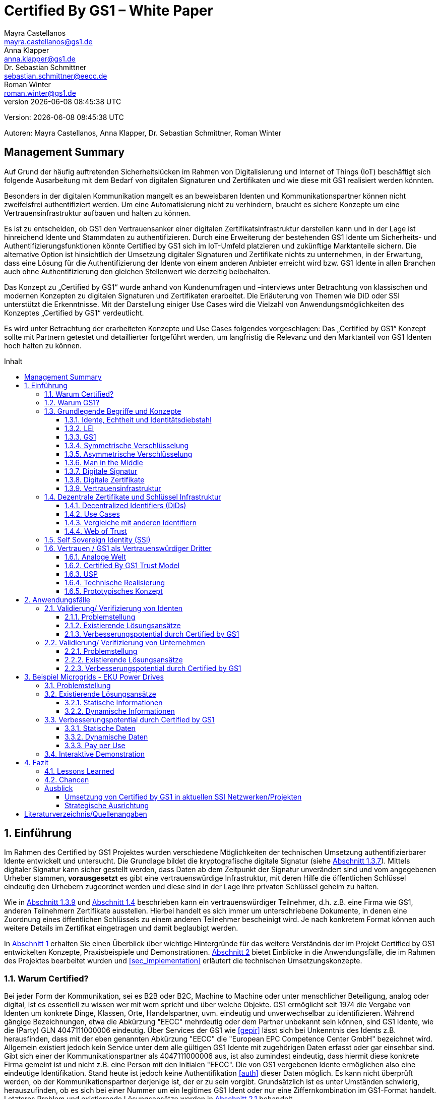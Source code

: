 = Certified By GS1 – White Paper
Mayra Castellanos <mayra.castellanos@gs1.de>; Anna Klapper <anna.klapper@gs1.de>; Dr. Sebastian Schmittner <sebastian.schmittner@eecc.de>; Roman Winter <roman.winter@gs1.de>
v{docdatetime}
:doctype: article
:homepage: https://github.com/gs1-germany-innolab/CertifiedByGS1-Konzepte
:toc: macro
:toclevels: 3
:toc-title: Inhalt
:figure-caption: Bild
:table-caption: Tabelle
:section-refsig: Abschnitt
:icons: font
:xrefstyle: short
:imagesdir: ./pics/
:sectnums:
:chapter-refsig: Abschnitt
:appendix-refsig: Anhang
:chapter-label: 

Version: {revnumber}

Autoren: {authors}


:!sectnums:
[[sec_executive]]
== Management Summary

Auf Grund der häufig auftretenden Sicherheitslücken im Rahmen von Digitalisierung und Internet of Things (IoT) 
beschäftigt sich folgende Ausarbeitung mit dem Bedarf von digitalen Signaturen und Zertifikaten 
und wie diese mit GS1 realisiert werden könnten.

Besonders in der digitalen Kommunikation mangelt es an beweisbaren Identen und Kommunikationspartner können nicht zweifelsfrei authentifiziert werden. 
Um eine Automatisierung nicht zu verhindern, braucht es sichere Konzepte um eine Vertrauensinfrastruktur aufbauen und halten zu können.

Es ist zu entscheiden, ob GS1 den Vertrauensanker einer digitalen Zertifikatsinfrastruktur darstellen kann 
und in der Lage ist hinreichend Idente und Stammdaten zu authentifizieren.
Durch eine Erweiterung der bestehenden GS1 Idente um Sicherheits- und Authentifizierungsfunktionen 
könnte Certified by GS1 sich im IoT-Umfeld platzieren und zukünftige Marktanteile sichern. 
Die alternative Option ist hinsichtlich der Umsetzung digitaler Signaturen und Zertifikate nichts zu unternehmen, 
in der Erwartung, dass eine Lösung für die Authentifizierung der Idente von einem anderen Anbieter erreicht wird 
bzw. GS1 Idente in allen Branchen auch ohne Authentifizierung den gleichen Stellenwert wie derzeitig beibehalten. 

Das Konzept zu „Certified by GS1“ wurde anhand von Kundenumfragen und –interviews 
unter Betrachtung von klassischen und modernen Konzepten zu digitalen Signaturen und Zertifikaten erarbeitet. 
Die Erläuterung von Themen wie DiD oder SSI unterstützt die Erkenntnisse. 
Mit der Darstellung einiger Use Cases wird die Vielzahl von Anwendungsmöglichkeiten des Konzeptes „Certified by GS1“ verdeutlicht.

Es wird unter Betrachtung der erarbeiteten Konzepte und Use Cases folgendes vorgeschlagen: 
Das „Certified by GS1“ Konzept sollte mit Partnern getestet und detaillierter fortgeführt werden, 
um langfristig die Relevanz und den Marktanteil von GS1 Identen hoch halten zu können.



toc::[]


:sectnums:
[[sec_intro]]
== Einführung

Im Rahmen des Certified by GS1 Projektes wurden verschiedene Möglichkeiten der technischen Umsetzung authentifizierbarer Idente entwickelt und untersucht. Die Grundlage bildet die kryptografische digitale Signatur (siehe <<sec_digi_sig>>). Mittels digitaler Signatur kann sicher gestellt werden, dass Daten ab dem Zeitpunkt der Signatur
unverändert sind und vom angegebenen Urheber stammen, *vorausgesetzt* es gibt eine vertrauenswürdige Infrastruktur, mit deren Hilfe die öffentlichen Schlüssel eindeutig den Urhebern zugeordnet werden und diese sind in der Lage ihre privaten Schlüssel geheim zu halten.

Wie in <<sec_pki>> und <<sec_ssi>> beschrieben kann ein vertrauenswürdiger Teilnehmer, d.h. z.B. eine Firma wie GS1, anderen Teilnehmern Zertifikate ausstellen. Hierbei handelt es sich immer um unterschriebene Dokumente, in denen eine Zuordnung eines öffentlichen Schlüssels zu einem anderen Teilnehmer bescheinigt wird. Je nach konkretem Format können auch weitere Details im Zertifikat eingetragen und damit beglaubigt werden.

In <<sec_intro>> erhalten Sie einen Überblick über wichtige Hintergründe für das weitere Verständnis der im Projekt Certified by GS1 entwickelten Konzepte, Praxisbeispiele und
Demonstrationen. <<sec_use_cases>> bietet Einblicke in die Anwendungsfälle, die im Rahmen des Projektes bearbeitet wurden und <<sec_implementation>> erläutert die technischen Umsetzungskonzepte.

=== Warum Certified?

Bei jeder Form der Kommunikation, sei es B2B oder B2C, Machine to
Machine oder unter menschlicher Beteiligung, analog oder digital,
ist es essentiell zu wissen wer mit wem spricht und über welche
Objekte. 
GS1 ermöglicht seit 1974 die Vergabe von Identen um konkrete Dinge,
Klassen, Orte, Handelspartner, uvm. eindeutig und unverwechselbar zu
identifizieren.  Während gängige Bezeichnungen, etwa die Abkürzung
"EECC" mehrdeutig oder dem Partner unbekannt sein können, sind GS1
Idente, wie die (Party) GLN 4047111000006 eindeutig. Über
Services der GS1 wie <<gepir>> lässt sich bei Unkenntnis des Idents z.B.
herausfinden, dass mit der eben genannten Abkürzung "EECC" die "European EPC Competence Center GmbH"
bezeichnet wird. Allgemein existiert jedoch kein Service unter dem alle
gültigen GS1 Idente mit zugehörigen Daten erfasst oder gar einsehbar
sind.
Gibt sich einer der Kommunikationspartner als 4047111000006 aus, ist
also zumindest eindeutig, dass hiermit diese konkrete Firma gemeint
ist und nicht z.B. eine Person mit den Initialen "EECC". Die von GS1
vergebenen Idente ermöglichen also eine eindeutige
Identifikation. Stand heute ist jedoch keine Authentifikation <<auth>>
dieser Daten möglich. Es kann nicht überprüft
werden, ob der Kommunikationspartner derjenige ist, der er zu sein vorgibt. 
Grundsätzlich ist es unter Umständen schwierig, herauszufinden,
ob es sich bei einer Nummer um ein legitimes GS1 Ident oder nur eine
Ziffernkombination im GS1-Format handelt. Letzteres Problem und
existierende Lösungsansätze werden in <<sec_verified_by_gs1>>
behandelt.

Im Projekt "Certified by GS1" wird darauf aufbauend untersucht, wie klassische und
moderne Konzepte aus dem Bereich der Digitalen Signatur und Digitaler
Zertifikate genutzt werden können, um die Authentizität von GS1 Identen und damit
zusammenhängende Stammdaten beweisbar zu machen.  Außerdem ermöglichen
die hier vorgestellten Konzepte den mit den
Identen bezeichneten Firmen oder Dingen sich zweifelsfrei und
fälschungssicher auszuweisen und gesicherte Kommunikationskanäle untereinander aufzubauen.

"Certified by GS1" kann so die Basis für eine Vertrauensinfrastruktur
schaffen, wie sie z.B. für das Internet of Things (IoT, siehe
<<sec_iot>>) aber auch z.B. in klassischen B2B Prozessen wie dem
Supplier Onboarding (siehe <<sec_onboarding>>) dringend benötigt
wird, um Digitalisierung und Automatisierung nicht durch
Sicherheits- und Vertrauensfragen zu verhindern.


[[sec_usp]]
=== Warum GS1?

GS1 ist eine etablierte Institution zur Vergabe von Nummernkreisen
(Namensräumen) für Idente, insbesondere Geschäfts- und Produktidente. In diesem
Sinne erfüllt GS1 bereits die Rolle eines "Identity Provider" <<idp>> in der
analogen Welt. In "Certified by GS1" wurden Konzepte zur Vergabe von
Sicherheitsmerkmalen (Zertifikaten) zur authentifizierung dieser Idente
entwickelt. Hierbei entsprechen die entwickelten Zertifikate Systeme strukturell
dem bestehenden Vergabesystem für Idente  In <<sec_gs1_id_scheme>> wird dieser
Punkt detaillierter erläutert.


GS1 vergibt (in der Regel) keine einzelnen Idente, sondern Kunden
erwerben das Recht, selbst eine bestimmte Menge von
Identen zu vergeben.
Dieses Sytem wird im Rahmen von "Certified by GS1" auch für die 
Sicherheitsmerkmale und damit die authentifizierten Idente umgesetzt. Ein Kunde kann so die
bisherigen Prozesse zur Vergabe von Identen strukturell beibehalten
und um die Sicherheits- und Authentifizierungsfunktion für die selbst
erzeugten Idente erweitern.

[[Chain-EECC]]
.Die vergabe von Zertifikaten im Rahmen von Certified by GS1 folgt der Logik bei der Vergabe der GS1 Idente, siehe <<pic_id_tree>>
image::Certificate-Chain-EECC.png[]


Im IoT benötigt jedes Gerät nicht nur ein serielles
Ident wie eine SGTIN, sondern auch die Möglichkeit sich
individuell gegenüber anderen Geräten zu authentifizieren und mit
diesen eine vertrauenswürdige und abhörsichere Verbindung aufzubauen. Hier
stellt die Möglichkeit solche "Certified" Idente selbst erzeugen zu
können einen großen Vorteil für den Hersteller dar gegenüber einem
System bei dem jedes Ident und die zugehörigen Sicherheitsmerkmale
einzeln bei einer zentralen Plattform erworben werden müssen.


Als not-for-profit Standarisierungsorganisation, erfüllt GS1 die Aufgabe
globale Geschäftstandards zu entwickeln und zu pflegen. GS1 ist eine
neutrale und vertrauenswürdige Organisation. Diese Rolle als
Vertrauensanker und neutrale Platform ermöglicht es GS1, Partner und
Konkurrenten zu gemeinsamen Projekten, insbesondere im Bereich der
Standardisierung, zusammen zu bringen.
Dies prädestiniert GS1 zum Vertrauensanker einer digitalen Zertifikate
Infrastruktur, insbesondere wenn diese auf der Authentifizierung der
GS1 eigenen Idente beruht. 

Des weiteren ist GS1 bereits heute in vielen Branchen Dreh- und
Angelpunkt für mit den Identen assoziierte Stammdaten. Die
Authentifizierung dieser Stammdaten über digitale Signaturen, basierend
auf den Zertifikaten der "Certified"-Idente ermöglicht eine noch
größere Vielzahl von Anwendungsfällen zusätzlich zur Authentifizierung
der Idente selbst. Außerdem liegen diese Anwendungsfälle in einem Bereich in dem GS1 bereits
vielfach aktiv und anerkannt ist.





=== Grundlegende Begriffe und Konzepte

Eine umfassende und didaktisch ausgereifte Einführung aller für das
Verständnis der "Certified by GS1" nötigen Grundlagen ist jenseits der
Zielsetzung und des Umfangs dieser Ausarbeitung. Nichtsdestotrotz werden im
folgenden Abschnitt einige grundlegende Begriffe aus der Welt der GS1
Idente sowie der digitalen Zertifikate eingeführt, um
Missverständnisse bei den verwendeten Begriffen zu vermeiden. Verweise
auf weiterführende Literatur ermöglichen den Einstieg in
unbekannte Themen.

[[sec_gs1_ids]]
==== Idente, Echtheit und Identitätsdiebstahl

Das Kernprodukt der GS1 Germany ist GS1 Complete. Hierbei handelt es sich
um ein Leistungspaket mit dem Kunden ein Nummernkreis zugeteilt wird,
in welchem dieser GTINs (Global Trade Item
Number) und andere Idente vergeben kann. Es beinhaltet
weiterhin Services und Publikationen zur Optimierung der
Geschäftsprozesse.


Im Detail wird dem Kunden eine Basisnummer (GS1 Company Prefix, GCP) zugeteilt, die
entweder 7, 8 oder 9 Stellen umfasst. Entsprechend kann der Kunde
damit 100.000, 10.000 oder 1.000 GTINs erstellen, in dem der GCP um
die fehlenden Stellen aufgefüllt wird, um eine 13-stellige Nummer zu
erhalten. Auch alle anderen GS1 Idente können auf Grundlage der GCP
gebildet werden. Die Vergabe und Zuteilung der einzelnen Idente
erfolgt durch den Kunden selbst, ohne Kontrolle durch GS1. Wie in
<<sec_usp>> angesprochen ist gerade diese Dezentralität und Unabhängigkeit
von GS1 bei der Vergabe einzelner Idente ein besonderer Vorteil des
GS1 Systems.  Die über die GCP festgelegten Nummernkreise stellen
sicher, dass jede Nummer nur einmal vergeben werden kann, solange der
Kunde gemäß den Regeln des GS1 Systems nicht eigene Nummern mehrfach
vergibt. Die GS1 Idente sind daher weltweit überschneidungsfrei. Damit
ist grundsätzlich eine eindeutige Zuordnung aller Idente möglich.


Eine Authentifikation der Idente durch GS1 ist bisher nicht allgemein
gegeben. Eine besondere 
Identitätsprüfung der Antragsteller für GS1 Complete erfolgt aktuell in der Regel
nicht. Dem Kunden wird bei Bestellung vertraut, dass er derjenige ist
für den er sich ausgibt. Trotz der fehlenden Kontrolle sind GS1
Germany bisher keine Identitätsdiebstähle auf Basis der GCP bekannt.

Ein Missbrauch einzelner
Idente erfolgt in einigen Fällen z.B. hinsichtlich
GTINs. Unternehmen, die keine GS1 Kunden sind, nutzen
Nummernkombinationen entsprechend dem GS1 Nummernsystem, um Produkte
online anbieten zu können.
Dieser GTIN-Missbrauch wird GS1-intern
durch Mitarbeiter verfolgt und unterbunden. Eine teil-automatisierte
Lösung, die in diesem Bereich entwickelt wird, ist der Service „Verified by
GS1“, welcher in <<sec_verified_by_gs1>> zusammen mit der
Problemstellung genauer beleuchtet wird. Hier können Online-Portale und Händler
GTINs auf ihre Echtheit und Herkunft überprüfen, die im Vorfeld durch
die Hersteller in die GS1 Registry eingepflegt wurden.


==== LEI

GS1 vergibt bereits heute Idente zusammen mit von GS1 überprüften
Stammdaten. Eine Solche überprüfung der hinterlegten Daten ist eine
wichtige Grundlage für das Konzept "Certified by GS1". Damit eine
Vertrauensinfrastruktur aufgebaut werden kann muss eine überprüfung
der Partner statt finden, bevor Zertifikate ausgestellt werden können.
Für die LEI Vergabe erfolgt eine solche überprüfung der beantragenden
Unternehmen bereits, so dass GS1 hier auf bestehenden Prozessen
aufbauen kann. In diesem Abschnitt wird die LEI allgemein erläutert
und in den folgenden Abschnitten wird die LEI mit dem GS1 Idente System verglichen und
eine zertifizierte LEI, wie sie aktuell im Rahmen des Trust over IP <<trust-over-ip>>
Projektes entwickelt wird, wird mit den Möglichkeiten
zertifizierter GS1 eigener Idente verglichen.


GS1 Global (GS1 AISBL, Brüssel) ist eine offizielle Vergabestelle 
(Local Operating Unit, LOU) für
Legal Entity Identifier (LEI) des GLEIF (Global Legal Entity
Identifier Foundation) <<gleif>>. GS1 Germany ist Vertriebspartner von
GS1 Global, ein sogenannter Registration Agent (RA) und agiert als
Dienstleister um LEIs zu vergeben.


Der Legal Entity Identifier, LEI, ist ein 20-stelliger Code, der
Teilnehmer am Finanzmarkt eindeutig identifiziert. Hier muss es sich
um juristische Personen handeln, Einzelpersonen können keine LEI
erhalten.  Der LEI wurde nach der Finanzkrise durch den G20 Gipfel
eingeführt um mehr Sicherheit und Transparenz bei Finanzgeschäften zu
bieten und gilt weltweit. Der LEI ist verpflichtend und ermöglicht es
hinterlegte Referenzdaten im Online-Datenpool der GLEIF
abzufragen. Diese Referenzdaten sind mindestens der offizielle Name
laut Registrierung des Rechtsträgers, Anschrift des Unternehmens, Land
der Gründung, Ländercodes, sowie das Datum
der ersten LEI-Zuweisung und der letzten Aktualisierung, ggF.
auch das Ablaufdatum, denn eine LEI muss jährlich verlängert werden.

Aufgebaut wird der LEI Code nach dem ISO-Standard 17442. Dabei stellen
die ersten vier Ziffern das LOU-Präfix dar, also den Code der
jeweiligen Vergabestelle, gefolgt von den 16 Zeichen, die nicht
sprechend von der Vergabestelle dem Unternehmen zugeordnet
werden. Davon sollten Zeichen 5 und 6 auf null gesetzt sein. Der Code
schließt ab mit der sogenannten Verifizierung-ID, also einem
Prüfziffernpaar.


[[LEI]]
.Aufbau einer LEI
image::example-lei.png[]


Das Verfahren zur Vergabe einer LEI über GS1 beginnt damit, dass der
Kunde einen Antrag auf https://www.lei.direct stellt und über dieses
GS1-Online-Tool entsprechend eine Bezahlform hinterlegt. Das
GS1-interne LEI Team prüft und bearbeitet den vorliegenden Antrag nach
festgelegten Protokollen und Verfahren. Die Zuteilung erfolgt dann
durch GS1
AISBL. Diese dient als Issuer. GS1 verwaltet derzeit mehr als
26.000 LEIs.





[[sec_gs1_id_scheme]]
==== GS1


GS1 Idente sind wie folgt aufgebaut: Ausgehend von der Gesamtheit der GS1
Organisationen und GS1 global erhalten die einzelnen Mitgliedsorganisationen
(MOs) Nummernkreise, indem eine bestimmte Präfix einer MO zugeordnet wird. Z.B.
gehören alle GS1 Idente deren erste 3 Ziffern im Bereich 400 bis 440 liegen zu
GS1 Germany <<gs1-prefix>>. Innerhalb des eigenen Nummernkreises (d.h. beginnend
mit der eigenen GS1 Präfix) vergeben die MOs eine GS1 Company Prefix (GCP) und
damit den Kreis der Nummern beginnend mit der GCP an Firmen. Z.B. gehören alle
GS1 Idente beginnend mit 4047111 zum Nummernkreis des EECC. Die Firmen können
nun innerhalb der Regeln für GS1 Idente selbst Idente für z.B. Warenkategorien
oder individuelle Waren, aber auch für Standorte, Warensendungen, Coupons, uvm.
(siehe <<gen-spec>>) vergeben. Beispielsweise bezeichnet die GLN 4047111000006
den Unternehmenshauptsitz des EECC, wobei die letzte Ziffer eine Prüfziffer
darstellt. Die Art des Idents wird über den sogenannten Application Identifier
(AI) kodiert, z.B. 414 für die GLN. (414) 4047111000006 (254) 01 wäre ein
Beispiel für eine SGLN mit der das EECC einen spezifischeren Ort, etwa den
Posteingang des Hauptsitzes, bezeichnen könnte. Diese Baumstruktur aus
viele-zu-einem Zuordnungen von serialisierten Identen zu Klassenidenten zu
Companies zu MOs existiert in entsprechender Form (teilweise ohne die Klassen
Ebene) für praktisch alle GS1 Idente und ist in <<pic_id_tree>> schematisch
dargestellt. Dies stellt einen wichtigen Unterschied zu Systemen dar, in denen
nur einzelne Idente vergeben werden, etwa bei der LEI, da GS1 Complete Kunden
die Möglichkeit erhalten, selbst als intermediäre Vergabestelle eigene Idente zu
vergeben.


[[pic_id_tree]]
.Hierarchie der Nummernkreise der GS1
image::GS1-ID-Tree.png[]


Neben der (Serial) Global Trade Item Numer (S)GTIN zur Identifikation von
einzelnen Waren, bzw. von Warenklassen, ist die GLN (Global Location Number)
eines der wichtigsten GS1 Idente. Neben der Identifikation physischer oder
abstrakter Orte (Lokationen) dient diese als Party GLN auch als
Identifikationsnummer für Unternehmen (juristische Personen). Es ist weiterhin
vorgesehen mit der GLN verschiedene Unternehmensteile oder auch Funktionen oder
Rollen, wie Abteilungen oder Ämter, zu identifizieren.


Konkret hat die GLN 13 Stellen. Im Kernprodukt der GS1 Germany, GS Complete, findet man
in der Basisnummer (GCP) von sieben, acht oder neun Stellen
das Länderpräfix, welches die ausstellende GS1 Organisation
identifiziert, gefolgt von der eindeutigen Kundenkennung. Die darauf folgenden
fünf, vier oder drei Ziffern dienen dem Unternehmen als Namensraum zur
selbstständigen, nicht sprechenden Vergabe der eigenen Idente. Bei der
letzten Ziffer handelt es sich um eine Prüfziffer.
GS1 hält global derzeit mehr als 1 Millionen GCPs.


[[GLN_Aufbau]]
.Aufbau einer GLN
image::example-gln.png[]



Gemeinsam sind der LEI und der GLN demnach die
Eindeutigkeit und weltweite Überschneidungsfreiheit. Zudem können die
Referenzdaten der LEI- und auch der GS1 Complete Kunden durch das
Unternehmen selbst verwaltet werden. 
Man findet die Daten der beiden Idente in den jeweiligen
Datenbanken, wie der LEI-Datenbank oder gepir. Dies ermöglicht Sicherheit für alle Geschäftsprozesse und
vermindert Identitätsmissbrauch. Allerdings gibt es auch hier derzeit Unterschiede:
Ein GS1 Complete Kunde hat jederzeit die Möglichkeit der Veröffentlichung seiner Daten zu widersprechen.
Dies ist für einen LEI-Kunden nicht möglich. Dessen Daten sind stets vollständig und korrekt zu veröffentlichen. 
Man muss jede vergebene LEI online nachverfolgen können.



[[sec_symm]]
==== Symmetrische Verschlüsselung

Kryptografische Systeme kann man in zwei unterschiedliche
Hauptbereiche einteilen: symmetrische und asymmetrische Kryptographie.
Die symmetrischen Verschlüsselungsverfahren reichen weit in die
Menschheitsgeschichte zurück. Schon 600v. Chr. setzten
hebräische Gelehrte einen einfachen Zeichenaustauschalgorithmus mit
dem Namen Atbash-Verschlüsselung ein. Die Caesar-Verschlüsslung ist
wahrscheinlich die bekannteste symmetrische Verschlüsselung. Diese
geht auf den römischen Feldherrn Gaius Julius Caesar zurück. Er
benutzte diese zur Geheimhaltung seiner militärischen
Korrespondenz.

Die konzeptionelle Funktionsweise der symmetrischen Verschlüsselung
ist recht einfach. Es gibt nur einen Schlüssel. Dieser stellt ein nur
den Kommunikationspartnern bekanntes Geheimnis dar und wird für die Ver- wie auch für die Entschlüsselung
genutzt. Sowohl der Sender, als auch der
Empfänger benötigen denselben Schlüssel.

In einer Situation, in der ein Sender einem Empfänger eine geheime
Nachricht schicken möchte, ohne dass die beiden über ein als Schlüssel
verwendbares geteiltes Geheimnis verfügen, ist symmetrische
Kryptography d.h. prinzipiell nicht hilfreich. Einen Schlüssel sicher
(d.h. geheim) zu übertragen stellt prinzipiell das selbe Problem dar,
wie die Übertragung der geheimen Nachricht selbst.

Da bei modernen symmetrischen Verschlüsselungsalgorithmen der
Schlüssel deutlich kürzer sein kann als die Nachricht, nutzen moderne
Protokolle wie TLS <<tls>> häufig ein rechenzeitintensives
asymmetrisches verfahren um einen temporären symmetrischen Schlüssel
auszuhandeln und dann ein deutlich effizienteres symmetrisches
Verfahren um die eigentliche Kommunikation zu verschlüsseln.

Auch wenn Sender und Empfänger dieselbe Person sind, etwa bei der
Verschlüsselung von (Teilen der) Festplatte, kommen moderne
symmetrische Verschlüsselungsverfahren zum Einsatz.

[[sec_asymm]]
==== Asymmetrische Verschlüsselung

Bei der asymmetrischen Verschlüsselung werden zwei verschiedene aber
zusammenpassende Schlüssel zum Ver- und Entschlüsseln der Daten
verwendet.  Der zur Verschlüsselung verwendete Schlüssel wird in einem
asymmetrischen Verfahren als öffentlich bezeichnet, da dieser keine
Rückschlüsse auf den privaten Schlüssel zulässt. Der für die
Entschlüsselung verwendete private Schlüssel muss natürlich geheim
gehalten werden, um unerwünschtes lesen der Daten zu verhindern.

Die ersten (geheimen) Entwicklungen asymmetrischer Verfahren  fanden beim
britischen Geheimdienst zu Anfang der 1970er Jahre statt und wurden
erst in den 1990er Jahren veröffentlicht. In einer ersten
öffentlichen Bekanntgabe wurde das Prinzip der asymmetrischen
Verschlüsselung dann 1976 von den beiden Kryptographen Whitfeld Diffie
und Martin Hellman in ihrem Aufsatz "New Directions in
Cryptography" veröffentlicht. In diesem Aufsatz, führen die Autoren
das Prinzip der asymmetrischen Kryptographie ein. Rivest, Shamir und
Adleman entwickelten 1978 das nach Ihnen als RSA benannte asymmetrische
Verschlüsselungsverfahren basierend auf Zahlentheoretischen
Algorithmen und Komplexitätsüberlegungen vor, dass teilweise bis heute
verwendet wird.

Die Funktionsweise einer asymmetrischen Verschlüsselung lässt sich wie
folgt erklären: Jeder Teilnehmer erzeugt ein Schlüsselpaar aus
privatem und öffentlichem Schlüssel für sich selbst.
Wenn ein Versender eine geheime
Nachricht an einen Empfänger versenden möchte, so benötigt er den
öffentlichen Schlüssel des Empfängers. Diesen bekommt er vom Empfänger
selbst oder aus einem öffentlichen Schlüsselverzeichnis. Der Versender
verschlüsselt die Nachricht mit dem öffentlichen Schlüssel und einer
Verschlüsselungsfunktion. Die verschlüsselte Nachricht kann danach an
den Empfänger versendet werden. Dieser benutzt die
Entschlüsselungsfunktion mit Hilfe seines privaten Schlüssels, um die
ursprüngliche Nachricht wiederherzustellen.

Das in <<sec_symm>> erwähnte Problem des Schlüssel austausches wird also
deutlich erleichtert, da der öffentliche Schlüssel nicht geheim
gehalten werden muss. Es bleibt jedoch die Gefahr eines so genannten
Man-in-the-middle-Angriffs, der in <<sec_mitm>> erläutert wird.


[[sec_mitm]]
==== Man in the Middle

Bei dem Man-in-the-middle-Angriff versendet ein dritter seinen
öffentlichen Schlüssel unter falschem Namen.
Will etwa Alice an Bob eine verschlüsselte Nachricht schreiben und
fragt zu diesem zweck bei einem Schlüsselverzeichnis-Server Bobs öffentlichen
Schlüssel an, so könnte Eve ihren eigenen öffentlichen Schlüssel unter
Bobs Namen dort hinterlegt haben.

Alice verschlüsselt ihre Nachricht in diesem Fall so, dass nur Eve sie
entschlüsseln kann. Damit der Angriff nicht auffällt wird Eve die
Nachricht nach der Entschlüsselung wieder verschlüsseln, diesmal mit
Bobs echtem Schlüssel und an Bob weiter leiten. Diese Relais-Rolle des
Angreifers ist namensgebend.

Um einen solchen Angriff auszuschließen wird eine vertrauenswürdige
Identitäts-Infrastruktur benötigt, mit deren Hilfe Bob und Alice ihre
Identitäten und die zugehörigen öffentlichen Schlüssel sicher
verwalten können.



[[sec_digi_sig]]
==== Digitale Signatur

Bei der digitalen Signatur wird mit dem privaten Schlüssel und einem
"original" Dokument eine "Unterschrift" hinzugefügt. Um verwechslungen
mit z.B. einer eingescannten handschriftlichen Unterschrift zu
vermeiden wird im folgenden der Begriff "Signatur" für diese digitale
Signatur verwendet, auch wenn diese konzeptionell oder sogar juristisch die
Funktion einer Unterschrift erfüllt.

Mithilfe des öffentlichen Schlüssels kann der Empfänger von Dokument und Signatur
feststellen, ob das Dokument wirklich mit dem zum öffentlichen
Schlüssel passenden privaten Schlüssel signiert wurde und ob das
Dokument unverändert vorliegt oder manipuliert wurde.
Steht die in <<sec_mitm>> erwähnte vertrauenswürdige
Identitätsinfrastruktur zur Verfügung, damit der Empfänger sicher sein
kann den richtigen öffentlichen Schlüssel des Absenders zu kennen, so
kann mit der digitalen SIgnatur sichergestellt werden, dass eine
Nachricht wirklich vom vorgeblichen Absender stammt.
Somit lässt sich die Identität des Unterzeichners zweifelsfrei
nachweisen und außerdem die Integrität der elektronischen Nachricht
sicherstellen.

Für nähere Details zur Funktionsweise von Signaturalgorithmen wird auf
die Literatur verwiesen <<sign>>.

[[sec_certs]]
==== Digitale Zertifikate

Unter einem "Zertifikat" im klassischen Sinne versteht man eine Bescheinigung
oder Urkunde, die bestimmten Informationen zu einem Unternehmen,
einer Person oder Sache "zertifiziert". Ein Zertifikat hat immer einen
Aussteller der mit einer klassischen Unterschrift, Stempel, Siegel
oder ähnlichem bestätigt, dass er die zertifizierten Informationen
überprüft hat und deren Korrektheit bestätigt.
Zum Beispiel vergibt GS1 in gedruckter Form ein Zertifkat
für die Teilnahme am globalen GS1 System. In diesem Zertifkat wird
unter anderem die GLN und die dazugehörige Firma aufgeführt.


Diese Eigenschaften des analogen Zertifikates werden mit dem digitalen
Zertifikat nicht nur digitalisiert, sondern mittels einer digitalen
Signatur (siehe <<sec_digi_sig>>) wird die Echtheit des Zertifikates
kryptografisch abgesichert. Ein digitales Zertifikat ist damit
deutlich schwerer zu fälschen als ein analoges, vorausgesetzt die
Signatur beruht auf einer hinreichend sicheren Vertrauensinfrastruktur
für die Verwaltung der öffentlichen Schlüssel und die Teilnehmer sind
in der Lage, ihre privaten Schlüssel geheim zu halten.

Konkret werden digitale Zertifikate verwendet, um bestimmte
Eigenschaften zu einem Objekt oder zu einer Person zu bestätigen. Ein
besonders wichtiges Zertifikat im Rahmen einer Vertrauensinfrastruktur
ist die Bescheinigung, dass ein gewisser öffentlicher Schlüssel einem
bestimmten Besitzer gehört.

Im Beispiel aus <<sec_mitm>> kann Alice darauf vertrauen, dass ein
öffentlicher Schlüssel wirklich Bob gehört und nicht von Eve
untergeschoben wurde, wenn ein vertrauenswürdiger Dritter dies
zertifiziert. Konkret stellt z.B. ein entsprechender
vertrauenswürdiger Dienstleister ein Zertifikat aus, in dem
Bescheinigt wird, dass Bobs öffentliche Schlüssel in der Tat Bob
gehört. Dienstleister überprüft hierzu, dass Bob tatsächlich
den passenden privaten Schlüssel besitzt und tatsächlich
die Person ist, die er vorgibt zu sein.
Solche Dienstleister werden auch als *Identitity Provider* (IDP)
bezeichnet und spielen in den Vertrauensinfrastrukturen, die in den
folgenden Abschnitten erläutert werden, eine wichtige Rolle.


Zertifikate werden weiterhin genutzt, um z.B.:

- Identitäten von Servern zu bescheinigen, um auf dieser
  Vertrauensbasis mittels <<tls>> den Datenverkehr im Internet zu
  verschlüsseln oder VPN Verbindungen aufzubauen

- Zu bescheinigen, dass Software, Updates oder digitale Dokumente vom
  vorgeblichen Urheber stammen

- Personen Identitäten zu bescheinigen, um, wie im Beispiels mit Alice
  und Bob, eine direkte Mensch zu Mensch Kommunikation abzusichern,
  z.B. via e-Mail oder Messenger
  


Jede technische Implementierung einer Vertrauensinfrastruktur
definiert typischerweise einen Standard für das Datenformat ihrer
Zertifikate. Häufig verwendete Formate für Zertifikate sind (in historischer
Reihenfolge):

- X.509 Zertifikat <<x509>>
- PGP Zertifikat <<pgp-cert>>
- Verifiable Credentials <<vc-data-model>>


[[sec_pki]]
==== Vertrauensinfrastruktur

Die in <<sec_asymm>> und <<sec_certs>> beschriebenen öffentlichen
Schlüssel und entsprechende Zertifikate bilden die Grundlage für den
Aufbau einer "Public Key Infrastructure" (PKI).
Wie in <<Chain-EECC>> dargestellt kann prinzipiell jeder vertrauenswürdige
Teilnehmer den Kreis der vertrauenswürdigen Teilnehmer an der
Vertrauensinfrastruktur erweitern, in dem der bereits
vertrauenswürdige dem neuen Teilnehmer ein entsprechendes Zertifikat
ausstellt.

Bei der klassischen, d.h. weitgehend zentralen, 
Schlüssel- und Zertifikate Infrastruktur, die
z.B. bei der Absicherung der Kommunikation über das Internet mittels
Transportverschlüsselung <<tls>> zum Einsatz kommt, stellen eine oder einige
wenige zentrale Autoritäten, denen initial vertraut wird, Zertifikate
an zwischengeschaltete Autoritäten aus. So ergeben sich baumartige Vertrauensstrukturen.



In der PKI gibt es 3 wesentliche Funktionen: Eine Registrierungsstelle,
eine Zertifizierungsstelle und dem Verzeichnisdienst. 

Die *Registrierungsstelle* erfasst und überprüft die Identität und ggfs. weitere
Angaben des Antragstellers. Diese muss davon überzeugt sein, dass die
persönlichen Daten und der i.d.R. vom Antragssteller bereitgestellte öffentliche
Schlüssel auch wirklich zum Antragsteller gehören, bevor das Zertifikat
ausgestellt wird. Nach einer positiven Überprüfung, wird der Zertifikatsantrag
durch die Registrierungsstelle genehmigt und die Anfrage an die
Zertifizierungsstelle weitergegeben. 

Die *Zertifizierungsstelle* (Certificate Authority, CA, siehe auch <<ca>>)
wiederum integriert die Daten und den öffentlichen Schlüssel des Antragsstellers
in ein Zertifikat, d.h. ein digitales Dokument im entsprechenden Format
(klassisch X.509) wird erstellt und von der CA signiert. Zusätzlich kann die
Zertifizierungsstelle die Zertifikate zur Veröffentlichung in einem öffentlichen
Verzeichnis ablegen.

Oftmals befinden sich die Registrierungsstelle und die Zertifizierungsstelle in
einem Unternehmen und bilden eine Einheit, als Trust Center.

Der *Verzeichnisdienst* stellt eine Art öffentliches Adressbuch dar, in dem alle
ausgestellten Zertifikate zum Abruf bereit stehen. Eine weitere wichtige
Funktion ist das bereitstellen von sogenannten Revocation Lists, in denen
veröffentlicht wird welche Zertifikate schon vor ihrem regulären Ablaufdatum
ungültig gewirden sind, etwa weil eingetragene Daten nicht mehr aktuell sind
oder weil im schlimmsten Fall der private Schlüssel nicht mehr als sicher
angesehen werden kann, etwa nach einem Cyber Angriff.



[[sec_ssi]]
=== Dezentrale Zertifikate und Schlüssel Infrastruktur


==== Decentralized Identifiers (DiDs)

Decentralized Identifiers (DIDs) sind Identifikatoren, die eine verifizierbare und dezentralisierte digitale Identität ermöglichen sollen. 
Dabei entscheidet mindestens eine sogenannte Kontrollinstanz (DID controller) darüber, 
welches beliebige Subjekt (DID subject) eine DID identifizieren soll. 
Dieses Subjekt können u.a. Personen, Organisationen, Dinge, Datenmodelle, abstrakte Entitäten sein. 
DIDs sollen unabhängig von zentralisierten Registrierungsstellen, Identitäts-Providern 
oder Zertifizierungsstellen in Umlauf gebracht und genutzt werden können.

Technisch betrachtet ist eine DID eine URI, die eine Verbindung zwischen dem DID-Subjekt 
und den Mechanismen einer vertrauenswürdigen Interaktion mit diesem Subjekt herstellt. 
Diese Mechanismen sind als Datensätze in einem sogenannten DID-Dokument (DID document) enthalten 
und können z.B. Public Keys oder pseudonymisierte Biometriedaten enthalten, 
mit denen sich das DID-Subjekt authentifizieren und seine Eigentümerschaft an der DID beweisen kann. 
Darüber hinaus können Service-Endpunkte enthalten sein, die eine gesicherte Interaktion mit dem DID-Subjekt ermöglichen.
Ist das zu identifizierende Subjekt selbst Teil der DID-Controller-Gruppe, 
ist damit eine notwendige Bedingung für Selbstsouveränität erfüllt (siehe Kapitel 1.6 Selbstsouveräne Identität).

DIDs können u.a. die Kernkomponente einer gänzlich neuen Ebene von dezentralisierter digitaler Identität und der Public Key Infrastructure für das Internet bilden. Diese könnte in Gestalt einer dezentralisierten Public Key Infrastructure (DPKI) ebenso große Bedeutung für die globale Sicherheit und den Datenschutz im virtuellen Raum haben, wie es einst die Entwicklung des SSL/TLS-Protokolls [tls] für den verschlüsselten Netzverkehr hatte.


==== Use Cases
Aufgrund der hohen Vielfalt an zu identifizierenden Entitäten umfassen mögliche Use Cases die unterschiedlichsten Anwendungsbereiche. Dazu zählen z.B. Online-Einkäufe, Identifikation von Baugruppen in der Automobilherstellung, verschlüsselte Datenhaltung bei Cloud-Dienstleistern oder der Zugang zu öffentlichen hinterlegten Stammdaten, als Ident in einem "Verifiable Credentials"-Ökosystem (W3C). Außerdem kann man den plattformübergreifenden Austausch von service-bezogenen und werberelevanten Daten ohne die oft damit in Verbindung stehende Weitergabe von personenbezogenen Daten miteinbeziehen.

==== Vergleiche mit anderen Identifiern
DIDs vereinen wichtige Eigenschaften anderer Identifier. 
Das sind unter anderem Dezentralität, Persistent und globale Auflösbarkeit. 
Diese sind die Grundvoraussetzung um eine selbstsouveräne Identität (Kapitel 1.6) zu erreichen.

Der Bedarf an global eindeutigen Kennzeichnern, welche keine zentralisierten Registrierungsstellen benötigen, 
ist bereits länger gegeben. 
UUIDs (Universally Unique Identifiers, auch GUIDs genannt – Globally Unique Identifiers) wurden zu diesem Zweck 
bereits in den 1980er Jahren entwickelt und standardisiert (Open Software Foundation und IETF RFC 4122). 
Auch das Konzept von persistenten – dauerhaft einer Entität zugewiesenen und unveränderlichen – Kennzeichnern, 
welche gleichzeitig global auflösbar sind, ist ebenso wenig neu. 
Diese Art der Kennzeichner wurden als URNs (Uniform Resource Names) standardisiert ([rfc-2141], RFC 8141).

Im Regelfall sind oben genannte UUIDs jedoch nicht global auflösbar 
und URNs benötigen eine zentralisierte Registrierungsstelle, falls sie auflösbar sind. 
Darüber hinaus fehlen sowohl UUIDs als auch URNs eine weitere notwendige Eigenschaft: 
die Fähigkeit die Inhaberschaft des Kennzeichners kryptographisch zu verifizieren. 

[Tabelle 1. Eigenschaften von Identifikatoren]

Das bedeutet im Umkehrschluss, dass nur DIDs eine Komponente der geforderten selbstsouveränen Identität sein können. 
Weitere Hauptkomponenten sind Verifiable Credentials und dezentralisiertes (Public) Key Management (DPKI). 
Dazu bleibt festzuhalten, dass DIDs lediglich die untere Ebene einer dezentralisierten Identitätsinfrastruktur bilden. 
Die darüber liegende Ebene, welche den meisten Mehrwert bietet, formen die sogenannten Verifiable Credentials (VCs). 
Dieser technische Begriff steht für einen digital signierten elektronischen Berechtigungsnachweis, 
welcher den von der W3C Verifiable Claims Working Group entwickelten Interoperabilitätsstandards entspricht.



==== Web of Trust

Die üblichen Identitätsmanagement-Systeme basieren auf zentralisierten Autoritäten, 
wie Verzeichnisdiensten innerhalb eines Unternehmen, Zertifizierungsstellen oder Domain-Name-Registraren. 
In diesem Kontext spielt auch GS1 die Rolle eines Registrars, indem über die Company-Prefix ein Namensraum zugewiesen (verkauft) wird. 
Dabei bilden diese Autoritäten jeweils ihre eigene Wurzel der Sicherheitskette. 
Damit ein Identitätsmanagement jedoch zwischen den genannten Systemen etabliert werden kann, bedarf es eines föderalistischen Identitätsmanagements.

Das Aufkommen von Distributed-Ledger-Technologien (DLTs), wie der Blockchain-Technologie, 
vereinfacht technisch dezentralisierte Identitätsmanagement-Systeme. 
In einem dezentralen Identitätsmanagement-System können die Entitäten (Personen, Organisationen, Dinge, etc.) ihre geteilte Root of Trust frei wählen. 
Global verteilte Ledger, dezentralisierte P2P-Netzwerke oder andere Systeme mit gleichartigen Fähigkeiten 
ermöglichen eine Root of Trust ohne eine zentralisierte Autoritätsinstanz oder einen Single Point of Failure. 
Gemeinsam ermöglichen es DLTs und dezentralisierte Identitätsmanagement-Systeme beliebigen Entitäten 
ihre eigenen Identifier oder eine nicht festgelegte Menge an verteilten Roots of Trust zu erstellen und zu managen.
Entitäten werden mittels DIDs identifiziert und können sich authentisieren, 
indem sie Nachweise wie z.B. digitale Signaturen oder datenschutzkonforme biometrische Protokolle nutzen.

Dieses Design beseitigt sowohl die Abhängigkeit von zentralisierten Registrierungsstellen für Identifier als auch von zentralisierten Zertifizierungsstellen für Schlüsselverwaltungen – was zurzeit den Standard bei der hierarchischen Public-Key-Infrastruktur (PKI) darstellt. 
Falls die DID-Registry ein verteilter Ledger ist, kann jede Entität als ihre eigene Root of Trust fungieren. Diese Architektur wird als DPKI (dezentralisierte PKI) bezeichnet.


=== Self Sovereign Identity (SSI)

In der analogen Welt stehen unterschiedliche Verfahren zur Verfügung, um unsere Identität nachzuweisen: 
u.a. der Personalausweis, welcher ein sehr hohes Vertrauen darstellt oder der Fingerabdruck. 
In der digitalen Welt hingegen ist es etwas schwieriger. Hier haben wir die Möglichkeit über unterschiedliche Verfahren 
wie z.B. Post-Ident, Video-Ident, WebIdent oder Accounts bei Sozialen Netzwerken unsere Identität nachzuweisen. 
Jedoch müssen wir uns immer wieder neu ausweisen und stützen uns dabei stets auf dritte Dienstleister, 
welche unsere Identität bestätigen, die Daten speichern und verwalten. 
Dies hat den großen Nachteil, dass wir nicht immer wissen, wer welche Daten besitzt und welche Daten an andere weitergegeben werden.

Mit Hilfe einer Self-sovereign identity und dem dahinterliegenden System, 
kann ein Identitätsinhaber seine eigene Identität erstellen und auch komplett kontrollieren. 
Dafür benötigt er keine Erlaubnis einer weiteren Instanz oder einer zentralen Behörde. 
Zusätzlich kann jeder selbst entscheiden, mit wem er seine Daten teilt und wie diese verwendet werden. 
Das Konzept der „Public Key Infrastructure“ (PKI) wird dabei nicht verworfen, sondern entsprechend der Herausforderungen angepasst 
und im Sinne einer „Decentralized PKI“ weiterentwickelt. 

Anstelle eines Schlüsselverzeichnisses, das für die Speicherung und den Abruf von öffentlichen Schlüsseln dient, 
wird eine Blockchain eingesetzt. 
Dadurch sind keine zentralen Instanzen mehr notwendig, da der Identitätsinhaber, 
der seinen privaten Schlüssel kontrolliert, seine Zertifikate ohne einen Servicedienstleister selber ausstellt. 
Die Blockchain dient dabei als Schlüsselverzeichnis. 
Zusätzlich können die Vorteile der Blockchain-Technologie, wie eindeutige Nachweisbarkeit und Unveränderlichkeit von Transaktionen umgesetzt werden.

Durch die eIDAS Verordnung der Europäischen Union, der Verordnung über elektronische Identifizierung und Vertrauensdienste, 
wurde ein kompatibler europäischer Rahmen für die selbstsouveräne Identität geschaffen. 
Das sogenannte European Self-Sovereign Identity Framework (ESSIF) 
verwendet dezentrale Kennungen (DIDs) und die European Blockchain Services Infrastructure(EBSI). 
Ein deutlicher Fingerzeig auf die Relevanz der hier vorgestellten Konzepte.



=== Vertrauen / GS1 als Vertrauenswürdiger Dritter
Das Vertrauen in Idente certified by GS1 funktioniert konzeptionell ähnlich wie bei klassischen Dokumenten. Auch wenn die entsprechenden Ideen aus dem DID/SSI Umfeld kommen, ist das Trust-Modell unabhängig von der Realisierung über DIDs oder klassische (zentrale) PKI Zertifikatsketten.

==== Analoge Welt

Das Vertrauen in die Identität z.B. einer realen Person kommt durch die Überprüfung (z.B. Abgleich des Fotos, Überprüfung von Kopierschutzmaßnahmen im Dokument, etc.) eines fälschungssicheren Ausweises ("Autorisierung") zustande. Hierbei vertraut der Prüfer zunächst einer Autorität hinter dem Aussteller, z.B. dem Staat als Auftraggeber der Bundesdruckerei. Diese bestätigt mit der Ausstellung des Dokumentes, dass der Inhaber legitim ist. Gleichzeitig enthält das Dokument die nötigen Eigenschaften, um seine eigene Echtheit zu überprüfen und zusätzlich, dass der Inhaber derjenige ist, für den das Dokument ausgestellt wurde. So wird das Vertrauen des Prüfers, wiederum indirekt, auf den Inhaber des Dokuments übertragen und die Autorisierung ist erfolgreich. Der Prozess wird in Bild 1  dargestellt.

Abbildung 1: Vertrauen in klassische Ausweisdokumente

==== Certified By GS1 Trust Model

Bei der ID Vergabe teilt GS1 einem Unternehmen mit der Basisnummer ("Company Prefix") einen Namensraum zu, in welchem das Unternehmen dann selbst IDs vergeben kann. Parallel hierzu ermöglicht ein Unternehmenszertifikat mit Basisnummer Certified By GS1 dem Unternehmen selbst Zertifikate für die eigenen IDs zu erstellen. Diese grundlegende Idee ist in <<Chain>> dargestellt. [*bereits weiter oben dargestellt*]

[[Chain]]
.Die Vertrauenswürdigkeit von Zertifikatsketten kann ausgehend vom Wurzelzertifikat überprüft werden
image::Certificate-Chain.png[]

Mit dem Unternehmenszertifikat kann die Echtheit der eigenen IDs fälschungssicher nachgewiesen und offline überprüft werden, d.h. es kann z.B. überprüft werden, dass eine SGTIN tatsächlich von dem Unternehmen erzeugt wurde, dem die zugehörige Basisnummer gehört, ohne das ein online Lookup in einer entsprechenden Datenbank nötig wäre. Auch Eigenschaften des mit der ID gekennzeichneten Assets können z.B. über die GS1 Standards in z.B. einen 2D Code wie den GS1 DataMatrix kodiert und deren Vertrauenswürdigkeit offline verifiziert werden.

Abgeleitete ID-spezifische Zertifikate sind besonders im IoT Kontext interessant, da Maschinen sich mit einer solchen ID Certified By GS1 selbst ausweisen können. Mittels etablierter kryptografischer Verfahren können Maschinen sich basierend auf dem Certified by GS1 System gegenseitig überprüfen und so eine gesicherte Verbindung untereinander oder auch über das Internet z.B. zu Cloud Diensten herstellen, wie in <<Certificates>> dargestellt. Wichtig ist hierbei, dass es prinzipiell keiner direkten Verbindung zwischen dem Fabrikbetreiber und GS1 bedarf.


[[Certificates]]
.Vertrauen in IDs certified by GS1 ermöglicht M2M authentifizierung und den Aufbau gesicherter Kommunikationskanäle
image::Parts-Certified.png[]

Basierend auf digital zertifizierten Identitäten kann, genau wie bei der
gängigen Verschlüsselung der Kommunikation über das Internet, ein gesicherter
Kommunikationskanal aufgebaut werden. So können z.B. Messdaten oder
Steuerbefehle übertragen werden, ohne dass diese von Dritten gefälscht werden
können.

==== USP

Anders als bei vergleichbaren Lösungen ermöglicht GS1 es einem Unternehmen, das
Kunde für die Certified IDs wird, auf Basis einer initial von GS1 vergebenen
zertifizierten Basis GLN, die das Unternehmen selbst als Legale Person
identifiziert, eigenständig Idente, wie GIAIs für Assets, weitere (S)GLNs für
z.B. Unternehmensteile, Niederlassungen oder Abteilungen und alle weiteren GS1
Standardidente unabhängig von GS1 zu erzeugen. Für Unternehmen, die diese
Unabhängigkeit nicht benötigen, kann GS1 die Erstellung weiterer Certified IDs
als Service anbieten.

==== Technische Realisierung

Im aktuellen Projekt wird die Realisierung der Certified IDs sowohl über
klassische X.509 Zertifikatsketten (PKI) als auch über "Verifiable Credentials"
im Rahmen einer SSI/DID Infrastruktur erprobt. Beide Ansätze ermöglichen die
dezentrale Anwendung der Idente, ohne dass nach der initialen Vergabe der
zertifizierten Basis GLN eine weitere Interaktion mit GS1 notwendig ist.

[[sec_ssi_implementation]]
==== Prototypisches Konzept

Im Rahmen des Certified by GS1 Projektes wurde ein Prototypisches
Konzept zur Zertifizierung von GS1 Identen und assoziierten
Masterdaten mittels SSI Technologie entwickelt. Dieses Konzept stellt
eine Arbeitsgrundlage zur weiteren Abstimmung zwischen den GS1
Organisationen und mit den Partnern dar.

Die in diesem Abschnitt verwendeten grundlegenden
Begriffe, insbesondere DiDs und Verifiable Credentials, werden in
<<sec_ssi>> eingeführt erläutert.

.ToDo
[IMPORTANT]
===============================
- Sicherstellen, dass dort alles erklärt wird
===============================

===== DiDs

In dem hier vorgestellten Protokoll haben nicht nur die beteiligten
Firmen, insbesondere GS1, eine eigene DiD. Konkreten Dingen,
etwa serialisierte Handelswaren oder IoT Devices, und auch abstrakten
Konzepten wie einer Klasse von Waren oder Geräten können gemäß <<did-core>> DiDs
zugeordnet werden.
Indem eine Klasse von Gegenständen, etwa alle Sensoren einer
bestimmten Baureihe eines bestimmten Herstellers, eine eigene DiD
erhalten können dieser Klasse Eigenschaften als Verifiable Credentials (VC)
attestiert werden. Insbesondere kann der Hersteller die GTIN der
Klasse und Eigenschaften, die allen Instanzen gemein sind, wie Größe,
Gewicht, Leistungsaufnahme, etc. als Verifiable Credentials
veröffentlichen.

===== Verifiable Credentials

Dem Hersteller, d.h. der DiD der Firma, wird von GS1 ein Verifiable Credential (VC) ausgestellt, das ihm eine GS1 Company Prefix (GCP) zuweist. Hiermit bestätigt GS1, dass diese Firma in der Tat GS1 Kunde ist und damit berechtigt, Nummern in einem gewissen Nummernkreis (beginnend mit der GCP) zu vergeben. Eine erfolgreiche Überprüfung des GTIN VC und des GCP VC stellt sicher, dass die GTIN konform d.h. nach dem Standardregelwerk, den "Allgemeinen GS1 Spezifikationen", vergeben wurde. Die Vertrauenswürdigkeit und Integrität der direkt vom Hersteller beglaubigten Produkteigenschaften sind als Verifiable Credentials überprüfbar.

Der DiD einer konkreten Produktinstanz kann nun eine SGTIN als serialisiertes Ident in Form eines VC zugewiesen werden. Wie in <<GS1SSI>> dargestellt wird die DiD der zugehörigen GTIN als Issuer verwendet, sodass die Kette der Idente von der GCP der Company über die GTIN der Produktklasse bis zur SGTIN der konkreten Produktinstanz
entsprechend als Kette von Verifiable Credentials, die sich die DiDs ausstellen, abgebildet wird.

[[GS1SSI]]
.Ablaufdiagramm für Ausgabe von Identen und Master Daten als Verifiable Credentials an entsprechende DiDs
image::certified-gs1-ids.png[]


[[sec_use_cases]]
== Anwendungsfälle

[[sec_verified_by_gs1]]
=== Validierung/ Verifizierung von Identen

==== Problemstellung

Die missbräuchliche Verwendung von GS1 Identen (wie z.B. GTIN) an sich ist u.A. für Online-Marktplätze ein Problem. Auf diesem Marktplatz wird die GTIN als Ident genutzt, um verschiedene Angebote zu gleichen Artikeln zu aggregieren und die Echtheit der angebotenen Produkte sicherzustellen. Eine rein syntaktische Prüfung der Nummern auf z.B. korrekte Länge oder gültige Prüfziffer kann jedoch einfach umgangen werden und es tauchen regelmäßig Angebotsduplikate unter gefälschten Artikelnummern auf.

==== Existierende Lösungsansätze

Ein Abgleich mit bei GS1 registrierten Artikel-Stammdaten über die Online Services von GS1, wie Gepir <<gepir>> bzw. den GTIN Manager <<gtin-manager>> oder auch die Datenbank von GS1 Global (GS1 Registry) über den Verified by GS1 <<verified-by-gs1>> Service, kann hier Abhilfe schaffen. Eine solche Online-Abfrage stellt zum einen sicher, dass das Ident tatsächlich vom berechtigten GS1 Kunden vergeben wurde und zum anderen, dass die Artikelbeschreibung mit den hinterlegten Stammdaten in Einklang steht. Diese Überprüfung ist aktuell, je nach Service, im Batch per CSV/xls, manuell per Web-UI und/oder automatisiert per API möglich.

==== Verbesserungspotential durch Certified by GS1

Eine Überprüfung der Idente ist nur online möglich und die Korrektheit der Daten wird nur über das Vertrauen in die Transportverschlüsselung <<tls>> bei der Abfrage und die Identität des Servers, der die Daten bereit stellt, gesichert. Die Daten selbst sind in den aktuellen Konzepten nicht authentifiziert und es gibt keinen direkten Link zum Herausgeber.

Die Umsetzung von "Certified by GS1" versetzt den Basisnummer-Inhaber in die Lage selbst Zertifikate für die von ihm erstellten Idente und Masterdaten zu signieren. Diese können über beliebige Kanäle weitergegeben werden, wie bisher über zentrale Repositories, aber auch direkt an die relevanten Partner, ohne dass Dritte Einsicht erhalten oder ein zentraler Angriffspunkt entsteht.  Die Gültigkeit der Zertifikatskette, basierend auf dem Vertrauensanker (Zertifikat) von GS1, kann uneingeschränkt und offline überprüft werden.

Durch die digitale Signatur und die entsprechenden Zertifikate wird vor allem die Integrität der Daten unabhängig vom Übertragungskanal sichergestellt. Der Überprüfer kann somit darauf vertrauen, dass ein Ident vom authorisierten Basisnummern-Inhaber vergeben wurde und damit ein legitimes GS1 Ident ist. Eine direkte Signatur der Masterdaten durch den legitimen Herausgeber bietet bestmöglichen Schutz vor beabsichtigter oder unbeabsichtigter Veränderung der Daten auf dem Weg zum Empfänger und ermöglicht so eine sichere dezentrale Kommunikation.

=== Validierung/ Verifizierung von Unternehmen
==== Problemstellung
Vertrauenswürdige Daten zu Unternehmen sind für digitale Handelsbeziehungen ebenso wichtig, wie die vertrauenswürdige Authentifizierung realer Personen und ihrer Daten im Online-Handel, oder - allgemeiner - bei digitalen Vertragsabschlüssen. Entsprechend einem digitalen Ident, mit ähnlicher Vertrauenswürdigkeit wie dem Personalausweis, benötigt ein Unternehmen möglicherweise einen digital beglaubigten Handelsregisterauszug um sich zu authentifizieren und die Legitimität eines Rechtsgeschäfts zu beweisen.

==== Existierende Lösungsansätze
Ein konkreter Use Case basierend auf Unternehmensstammdaten ist das Supplier Onboarding. Will ein Hersteller einen neuen Zulieferer in seine Systeme aufnehmen, 
so ist dies je nach Industriezweig typischerweise mit erheblichem Aufwand verbunden, worunter die Flexibilität der Handelsbeziehungen leidet. Während für bestimmte Hersteller spezifische Audits möglicherweise unumgänglich und gewünscht sind, ließe sich ein erheblicher Teil der papierbasierten Prüfung von Unternehmensdaten, Zulassungen und klassischen standardisierten Zertifizierungen, auf Basis einer Vertrauensinfrastruktur digitalisieren und automatisieren.

Bei der Vergabe eines GS1 Company Prefix (GCP) und damit eines Nummernkreises an ein Unternehmen vergibt die GS1 auch eine (Party) GLN zur Identifikation des Unternehmens selbst und erfasst Daten zum Unternehmen wie Name, Rechtsform, Hauptsitz, u.a.

==== Verbesserungspotential durch Certified by GS1
Basierend auf einer kritischen Überprüfung der vom Unternehmen angegebenen Daten, wie diese z.B. bei der LEI-Vergabe durch GS1 Germany aktuell bereits stattfindet, kann GS1 die Echtheit solcher Unternehmensstammdaten zertifizieren. Die Vorlage vertrauenswürdig zertifizierter Daten erspart den Vertragspartnern dieses Unternehmens künftig, diese Überprüfung selbst durchführen zu müssen und ermöglicht so schneller und einfacher mit dem Unternehmen in eine Rechtsbeziehung zu treten. 


== Beispiel Microgrids - EKU Power Drives
=== Problemstellung

EKU entwickelt gemeinsam mit seinen Kunden intelligente Automatisierungslösungen, mit deren Hilfe energieintensive technische Prozesse effizienter gestaltet werden können. Die Ressourcen werden gezielt für den eigentlichen Prozess eingesetzt und der Ressourceneinsatz für nicht prozessrelevante Vorgänge wird weitestgehend eliminiert. Hierbei
konzentriert sich EKU vorwiegend auf ortsveränderliche bzw. mobile Anlagen. Also Systeme, die nicht an einem festen Ort installiert arbeiten, sondern bei denen
regelmäßige Standortwechsel und Rekonfiguration zum normalen Betrieb gehören.

Eine der wesentlichen Herausforderungen in diesen Systemen ist die ständige Anpassung an veränderte Umgebungsbedingungen. Zeitintensive, manuelle Konfigurationsarbeit muss hierbei durch den konsequenten Einsatz von intelligenter, vernetzter Automatisierungstechnik vermieden werden, um die Akzeptanz und Praxistauglichkeit der Systeme nicht zu gefährden. Der Betrieb eines solchen Microgrids bringt allerdings einige Herausforderungen mit sich. Da die Zahl der daran angebundenen Anlagen im Vergleich zum
öffentlichen Stromnetz überschaubar ist, haben Laständerungen einzelner Teilsysteme einen deutlich stärkeren EInfluss auf die Stabilität des Gesamtsystems. Um Ausfälle oder gar Schäden an den beteiligten Komponenten zu vermeiden, müssen alle Stromerzeuger und Verbraucher ihre Leistungsregelung auf einen stabilen Zustand des Microgrids auslegen. Dafür wird ein mehrstufiges Reglerkonzept eingesetzt.


[[eku-init]]
.Einführungstext der interaktiven Demonstration des Use Case
image::demo-screenshots/1-intro.png[]

=== Existierende Lösungsansätze
==== Statische Informationen
Alle an das Microgrid angeschlossenen Anlagen haben wesentliche technische Eigenschaften, welche die Anlage
charakterisieren. Dies können z.B. sein Hersteller, Modell, Nennleistung, uulässiger Leistungsbereich, Nennspannung, zulässiger Spannungsbereich, usw.

Alle diese Eigenschaften werden vom Hersteller der Anlage angegeben. Sie werden sich über ihre Lebensdauer hinweg nicht verändern (und wenn, dann ist diese Veränderung ebenso vorhersehbar). Üblicherweise werden derartige Angaben vom Hersteller auf einem Typenschild zusammengefasst. Werden diese Informationen also über ein digitales Kommunikationsprotokoll übertragen, könnte man von einem digitalen Typenschild sprechen.

[[eku-static]]
.In der Demo wird die Nutzung statischer Daten, konkret eines digitalen Typenschildes, dargestellt
image::demo-screenshots/2-rental.png[]

[[eku-static-hacked]]
.Der Problemfall manipulierter statischer Daten wird ebenfalls aufgezeigt
image::demo-screenshots/3-outage.png[]


[[sec_eku-dynamic]]
==== Dynamische Informationen

Neben den statischen Informationen über die Anlage entstehen während ihres Betriebs weitere Daten, die für
andere Teilnehmer im Netzwerk interessant sein können. So z.B.

- aktuelle Leistungsaufnahme / -Abgabe
- ggf. vorhergesehene Leistungsaufnahme im nächsten Zeitschritt
- Verschleißanzeige
- Fehlerzustände
- Zeit bis zur nächsten Wartung
- ...

Diese Informationen entstehen erst während des Betriebs und verändern sich - abhängig von der jeweiligen Anwendung - z.B. im Bereich von einigen 10ms.

[[eku-dynamic]]
.Die Nutzung dynamischer Daten wird als Use Case präsentiert
image::demo-screenshots/5-dynamic.png[]

[[eku-dynamic-hacked]]
.Manipulierte Daten werden problematisiert
image::demo-screenshots/6-hacked.png[]

=== Verbesserungspotential durch Certified by GS1
====  Statische Daten
Das digitale Typenschild, das alle für die Anlage technisch relevanten Informationen enthält, kann vom Hersteller mittels einer elektronischen Signatur beglaubigt werden. Es kann nicht verändert werden, ohne Kenntnis des privaten Schlüssels des Herstellers. Analog zum SSL Zertifikat im WWW, das die Echtheit einer besuchten Webseite z.B. für online-banking bestätigt, kann das elektronische Typenschild technisch relevante Informationen vor Veränderung schützen. Durch geeignete Mittel (z.B. dynamische oder challenge/response Inhalte) kann das digitale Typenschild (in Verbindung mit entsprechend gesicherter Elektronik) außerdem als Schutz gegen Plagiate eingesetzt werden.

[[eku-certified]]
.Vom Hersteller signierte digitale Typenschilder können nicht manipuliert werden und das in <<eku-static-hacked>> dargestellte Angriffszenario wird verhindert
image::demo-screenshots/4-certified-dtls.png[]

==== Dynamische Daten
Um das Einschleusen von unerwünschter / schädlicher Informationen in die verteilten Regelsysteme zu vermeiden, kann ein am Prozess beteiligtes Steuergerät seine komplette Kommunikation elektronisch signieren. Somit kann die Echtheit der Informationen bei den Empfängern verifiziert werden. Fortlaufende Sequenznummern innerhalb der signierten Daten vereiteln außerdem Replay-Attacken.

[[eku-certified-dynamic]]
.Signierte dynamische Daten können auch in einer unsicheren Umgebung fälschungssicher übertragen werden und der in <<eku-dynamic-hacked>> dargestellte Angriff wird verhindert
image::demo-screenshots/7-certified-dynamic.png[]

==== Pay per Use
Großes Potential, insbesondere in Bezug auf Nachhaltigkeit, haben moderne Businessmodelle, in denen nicht mehr die Geräte oder Maschinen direkt verkauft oder auf Zeit verliehen
werden, sondern der Nutzen, den der Anwender durch diese erzielt, direkt bepreist wird. In solchen "Pay per Use" oder "as a Service" Modellen werden alle nötigen Voraussetzungen, wie Maschinen und Betriebsmittel, die der Nutzer braucht um den gewünschten Nutzen zu erzielen, zur Verfügung gestellt. Wichtig ist bei den zugrundelegenden Business Modellen immer, eine präzise und vor allem eine für alle beteiligten vertrauenswürdige Messung der Parameter (KPIs), auf denen die Berechnung der Kosten eines solchen Service beruht.

Aufgrund der eingesetzten Sensorik und automatisierten Datenübertragung und Abwicklung, ggF. bis in die Abrechnung, handelt es sich hier um IoT Use Cases, die ein hohes Maß an Sicherheit verlangen um eine Chance auf Akzeptanz am Markt zu haben. Dieser Use Case kann als ein Spezialfall der in <<sec_eku-dynamic>> thematisierten Übertragung dynamischer Daten in einem allgemeineren Kontext gesehen werden. Haben die zur Berechnung der KPIs eingesetzten Sensoren, z.B. Watt-Meter zur Messung der vom Generator erzeugten Leistung, eine ID Certified by GS1, so kann der entsprechende auf dem Gerät hinterlegte private Schlüssel zur Signatur der Daten genutzt werden. Die Überprüfung der korrekten Funktion des Sensors, etwa durch eine zertifizierte Eichung, kann ebenfalls über an die Certified ID gebundene digitale Zertifikate abgebildet werden. Auf diese Art und Weise werden die Daten eines Sensor manipulationssicher und vertrauenswürdig und können als Berechnungsgrundlage für den Preis in einem Pay per Use Modell dienen.

[[eku-pay-per-use]]
.Auch der Pay per Use Anwendungsfall wird in der Demo thematisiert
image::demo-screenshots/8-pay-per-use.png[]

[[EKU-PD]]

=== Interaktive Demonstration
Um den in diesem Abschnitt vorgestellten Use Case anschaulich und leicht verständlich darzustellen, wurde eine interaktive online Demonstration des Use Cases entwickelt. Die in diesem Abschnitt gezeigten Bilder, stammen aus diesem Demonstrator. Die Demonstration ist unter <<online-demo>> öffentlich zugänglich.


[[sec_conclusion]]
== Fazit

Certified by GS1 ist sehr gut.

=== Lessons Learned
Im Zusammenhang mit den im Vorfeld durchgeführten Umfragen, sowohl per Fragebogen als auch per individuellen Interviews, erhielt GS1 Germany eindeutige Aussagen im Industrie 4.0 Umfeld. Bis zum heutigen Zeitpunkt nehmen Cloud-Lösungen und offene Netzwerke in der Industrie noch keinen großen Stellenwert ein. Inselnetzwerke werden bevorzugt und OPC-UA ist überwiegend Zukunftsmusik. Jedoch wurde uns allgemein die Relevanz von eindeutigen sicheren IDs für Maschinen bestätigt. Bisher arbeitet der Maschinenbau mit proprietären Identen und war nicht gezwungen sich mit der Thematik auseinander zu setzen. Im Ausblick sehen alle Befragten aber die Wichtigkeit der digitalen Idente und Zertifikate und sprechen sich für die Certified by GS1 Idee aus, mit dem Hinweis, dass für die Industrie Plug-and-Play-Lösungen bevorzugt werden.


=== Chancen

Certified by GS1 wurde als Idee geboren, einen Dienst zu entwickeln, der die Funktionalitäten der bestehenden GS1-Standards erweitert, und es hat sich gezeigt, dass dies möglich und machbar ist, solange bestimmte Anforderungen erfüllt werden.

Es besteht die Notwendigkeit, die Rolle von GS1 innerhalb der digitalen Zertifikatslandschaft sowohl innerhalb der PKI- als auch der SSI-Infrastrukturen zu fördern. 

Die Entwicklung eines nachhaltigen Geschäftsmodells soll in einer zukünftigen Projektphase zusammen mit anderen Mitgliedsorganisationen und GS1 Global erfolgen.

[evtl Bsp für zukünftige Business Opportunities darstellen???]

[[sec_next_steps]]
=== Ausblick 

[CAUTION]
--
<<sec_next_steps>> bleibt GS1 (Germany?) Intern?
--


==== Umsetzung von Certified by GS1 in aktuellen SSI Netzwerken/Projekten

In der aktuellen Ausschreibung des Bundesministeriums für Wirtschaft
und Energie (BMWi) mit dem Titel
https://www.digitale-technologien.de/DT/Navigation/DE/ProgrammeProjekte/AktuelleTechnologieprogramme/Sichere_Digitale_Identitaeten/sichere_digitale_ident.html[Schaufenster Sichere Digitale Identitäten]
werden sich GS1 und das EECC voraussichtlich mit 2 Konsortien als
Konsortailpartner um Förderung bewerben, um die in diesem Bericht
vorgestellten Konzepte weiterzuentwickeln, insbesondere die Implementierung von Certified
by GS1 Identen mittels SSI Technologie wie in
<<sec_ssi_implementation>> beschrieben.

Das 
https://www.digitale-technologien.de/DT/Redaktion/DE/Standardartikel/SchaufensterSichereDigIdentProjekte/sdi-projekt_ssi.html[Self Sovereign Identity für Deutschland]
Konsortium hat neben Personen- auch Firmen-Idente und Dinge im
Blick. Während viele SSI Umsetzungen allein auf Personen fokussieren
liegt gerade in der Anwendung der Technologie zur sicheren
Identifizierung und Authentifizierung von juristischen Personen und
Dingen, insbesondere im IoT Kontext, eine große Chance für GS1. Hier
ist die Technologie in hinreichendem Reifegrad verfügbar und es sind
noch keine starken Konkurrenten am Markt etabliert. Zudem stellt die
Übertragung der bestehenden Idente in die SSI Welt eine natürliche
Weiterentwicklung der bestehenden Geschäftsmodelle und Kompetenzen von
GS1 dar. Gleiches gilt für die Zertifizierung von Stammdaten, für deren
vertrauenswürdige Bereitstellung GS1 aktuell bereits Services anbietet.

Im
https://www.digitale-technologien.de/DT/Redaktion/DE/Standardartikel/SchaufensterSichereDigIdentProjekte/sdi-projekt_id-ideal.html[ID-Ideal]
Konsortium der Schaufensterregion um die Hochschule Mittweida sollen
insbesondere auf SSI Technologie basierende Businessmodelle im Bereich
der Datenökonomie entwickelt werden.
Die Weiterentwicklung bestehender Treuekarten und Punkte Systeme
mittels SSI Technologie ermöglicht es Kundendaten in einer Detailtiefe
und QUalität zu erschließen, wie dies sonst nur im online Handel
möglich ist. Gleichzeitig bietet die SSI Technologie die Möglichkeit
den Kunden ihre Datenhoheit zurückzugeben und sie fair und transparent
am Geschäft mit den eigenen Daten zu beteiligen. Die etablierten
Idente von GS1 im Handel werden hierbei eine wichtige Rolle spielen.


Auf Basis der in den Forschungsprojekten auszuarbeitenden
grundlegenden Infrastruktur an sicheren Certified IDs können eine
Vielzahl von Use Cases innerhalb der Förderprojekte und darüber hinaus
umgesetzt weden, insbesondere die in <<sec_use_cases>> vorgestellten.


==== Strategische Ausrichtung

Wichtige strategische Fragen, etwa ob und wie GS1 die Überprüfung von
Unternehmensstammdaten, z.B. konkret digitale Beglaubigung von
Handelsregisterauszügen, als Service anbieten möchte sind auf
Management Ebene zu klären. Jenseits der technischen Konzepte und
Anwendungsfälle muss ein Business Konzept für Certified Idente und
Stammdaten Zertifikate entwickelt werden bevor an eine Markteinführung
zu denken ist.


[bibliography]
== Literaturverzeichnis/Quellenangaben

- [[[acatech]]] Wandlungsfähige, menschzentrierte Strukturen in Fabriken und Netzwerken der Industrie 4.0 (acatech Studie), München: Herbert Utz Verlage 2018. https://www.plattform-i40.de/PI40/Redaktion/DE/Downloads/Publikation/hm-2018-fb-wandlung.html
- [[[auth]]] https://de.wikipedia.org/wiki/Authentifizierung
- [[[ca]]] https://de.wikipedia.org/wiki/Zertifizierungsstelle vor allem aber https://en.wikipedia.org/wiki/Certificate_authority
- [[[did-core]]] Decentralized Identifiers (DIDs) v1.0 https://www.w3.org/TR/did-core/
- [[[gen-spec]]] https://www.gs1.org/standards/barcodes-epcrfid-id-keys/gs1-general-specifications
- [[[gepir]]] https://www.gs1-germany.de/gepir-datenbank/ ( https://www.gepir.de/ )
- [[[gleif]]] GLEIF https://www.gleif.org/ und LEI https://www.gleif.org/de/about-lei/introducing-the-legal-entity-identifier-lei
- [[[gs1-prefix]]]  https://www.gs1.org/standards/id-keys/company-prefix
- [[[gtin-manager]]] https://www.gs1-germany.de/serviceverzeichnis/gtin-manager/
- [[[gen-specs]] https://www.gs1.org/standards/barcodes-epcrfid-id-keys/gs1-general-specifications/
- [[[idp]]] https://en.wikipedia.org/wiki/Identity_provider
- [[[lei]]] Lei verstehen https://www.lei.direct/de/lei-verstehen/
- [[[online-demo]]]  https://gs1-germany-innolab.github.io/eku-pd-certified-by-gs1-demo/
- [[[pgp-cert]]] https://de.wikipedia.org/wiki/OpenPGP#Aufbau_der_Zertifikate
- [[[pki]]] https://de.wikipedia.org/wiki/Public-Key-Infrastruktur
- [[[rfc-2141]]] IETF RFC 2141 https://tools.ietf.org/html/rfc2141
- [[[sign]]] https://de.wikipedia.org/wiki/Digitale_Signatur ,  https://en.wikipedia.org/wiki/Digital_signature , https://en.wikipedia.org/wiki/RSA_(cryptosystem)
- [[[ssi]]] https://hpd.de/artikel/self-sovereign-identities-helfen-internet-reparieren-17150
- [[[ssi-am]]] https://digitaleweltmagazin.de/2019/08/12/chancen-der-self-sovereign-identities-ssi-aus-sicht-von-unternehmen-fuer-das-identity-access-management-iam/
- [[[ssi-zukunft]]] https://www.validatedid.com/de/self-sovereign-identity-die-zukunft-steht-vor-der-tuer/ 
- [[[ssi-bitkom]]] https://www.bitkom.org/Bitkom/Publikationen/Self-Sovereign-Identity-Use-Cases
- [[[szenarien-i40]]] Fortschreibung der Anwendungsszenarien der Plattform Industrie 4.0 https://www.plattform-i40.de/PI40/Redaktion/DE/Downloads/Publikation/fortschreibung-anwendungsszenarien.html
- [[[tls]]] https://de.wikipedia.org/wiki/Transport_Layer_Security
- [[[trust-over-ip]]] https://trustoverip.org/
- [[[vc-data-model]]] Verifiable Credentials Data Model 1.0 https://www.w3.org/TR/vc-data-model/
- [[[vdma-i40]]] Leitfaden Industrie 4.0 (VDMA - Forum Industrie 4.0) https://industrie40.vdma.org/viewer/-/v2article/render/15540546
- [[[verified-by-gs1]]] https://www.gs1-germany.de/serviceverzeichnis/verified-by-gs1/
- [[[x509]]] https://de.wikipedia.org/wiki/X.509
